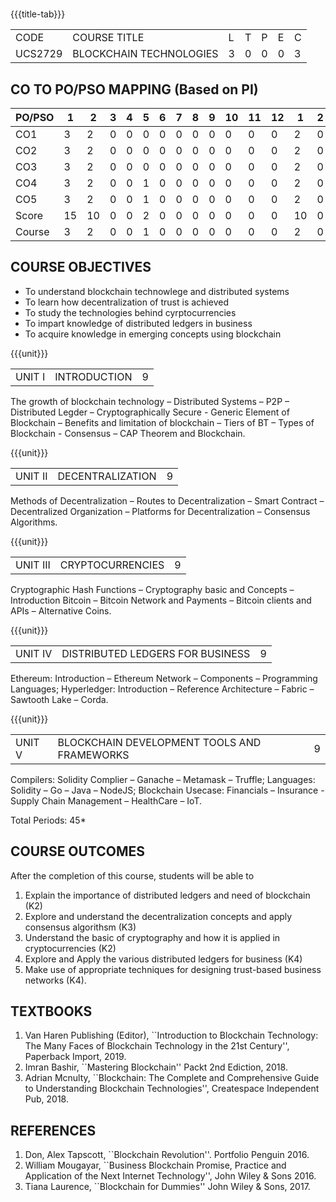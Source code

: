 * 
:properties:
:author: Dr. Suresh J and Dr. N Sujaudeen
:date: 01/03/2022
:author: Dr. Suresh J and Dr. N Sujaudeen
:date: 10/03/2021
:end:

#+startup: showall
{{{title-tab}}}
| CODE    | COURSE TITLE            | L | T | P | E | C |
| UCS2729 | BLOCKCHAIN TECHNOLOGIES | 3 | 0 | 0 | 0 | 3 |

** CO TO PO/PSO MAPPING (Based on PI)
| PO/PSO | 1 | 2 | 3 | 4 | 5 | 6 | 7 | 8 | 9 | 10 | 11 | 12 | 1 | 2 | 3 |
|--------+---+---+---+---+---+---+---+---+---+----+----+----+---+---+---|
| CO1    | 3 | 2 | 0 | 0 | 0 | 0 | 0 | 0 | 0 |  0 |  0 |  0 | 2 | 0 | 0 |
| CO2    | 3 | 2 | 0 | 0 | 0 | 0 | 0 | 0 | 0 |  0 |  0 |  0 | 2 | 0 | 0 |
| CO3    | 3 | 2 | 0 | 0 | 0 | 0 | 0 | 0 | 0 |  0 |  0 |  0 | 2 | 0 | 2 |
| CO4    | 3 | 2 | 0 | 0 | 1 | 0 | 0 | 0 | 0 |  0 |  0 |  0 | 2 | 0 | 2 |
| CO5    | 3 | 2 | 0 | 0 | 1 | 0 | 0 | 0 | 0 |  0 |  0 |  0 | 2 | 0 | 2 |
|--------+---+---+---+---+---+---+---+---+---+----+----+----+---+---+---|
| Score  | 15|10 | 0 | 0 | 2 | 0 | 0 | 0 | 0 |  0 |  0 |  0 | 10| 0 | 6 |
| Course | 3 | 2 | 0 | 0 | 1 | 0 | 0 | 0 | 0 |  0 |  0 |  0 | 2 | 0 | 2 |

** R2021 CHANGES :noexport:
- Modification: NIL
- Major Change: NIL  


** COURSE OBJECTIVES
- To understand blockchain technowlege and distributed systems
- To learn how decentralization of trust is achieved
- To study the technologies behind cyrptocurrencies
- To impart knowledge of distributed ledgers in business 
- To acquire knowledge in emerging concepts using blockchain

{{{unit}}}
|UNIT I | INTRODUCTION | 9 |
The growth of blockchain technology -- Distributed Systems -- P2P --
Distributed Legder -- Cryptographically Secure - Generic Element of
Blockchain -- Benefits and limitation of blockchain -- Tiers of BT --
Types of Blockchain - Consensus -- CAP Theorem and Blockchain.

{{{unit}}}
|UNIT II | DECENTRALIZATION | 9 |
Methods of Decentralization -- Routes to Decentralization -- Smart
Contract -- Decentralized Organization -- Platforms for
Decentralization -- Consensus Algorithms.

{{{unit}}}
| UNIT III | CRYPTOCURRENCIES | 9 |
Cryptographic Hash Functions -- Cryptography basic and Concepts --
Introduction Bitcoin -- Bitcoin Network and Payments -- Bitcoin
clients and APIs -- Alternative Coins.

{{{unit}}}
|UNIT IV | DISTRIBUTED LEDGERS FOR BUSINESS  | 9 |
Ethereum: Introduction -- Ethereum Network -- Components --
Programming Languages; Hyperledger: Introduction -- Reference
Architecture -- Fabric -- Sawtooth Lake -- Corda.

{{{unit}}}
|UNIT V | BLOCKCHAIN DEVELOPMENT TOOLS AND FRAMEWORKS | 9 |
Compilers: Solidity Complier -- Ganache -- Metamask -- Truffle;
Languages: Solidity -- Go -- Java -- NodeJS; Blockchain Usecase:
Financials -- Insurance - Supply Chain Management -- HealthCare --
IoT.

\hfill *Total Periods: 45*

** COURSE OUTCOMES
After the completion of this course, students will be able to 
1. Explain the importance of distributed ledgers and need of
   blockchain (K2)
2. Explore and understand the decentralization concepts and apply
   consensus algorithsm (K3)
3. Understand the basic of cryptography and how it is applied in
   cryptocurrencies (K2)
4. Explore and Apply the various distributed ledgers for business (K4)
5. Make use of appropriate techniques for designing trust-based
   business networks (K4).

** TEXTBOOKS
1. Van Haren Publishing (Editor), ``Introduction to Blockchain
   Technology: The Many Faces of Blockchain Technology in the 21st
   Century'', Paperback Import, 2019.
2. Imran Bashir, ``Mastering Blockchain'' Packt 2nd Ediction, 2018.
3. Adrian Mcnulty, ``Blockchain: The Complete and Comprehensive Guide
   to Understanding Blockchain Technologies'', Createspace Independent
   Pub, 2018.

      
** REFERENCES
1. Don, Alex Tapscott, ``Blockchain Revolution''. Portfolio Penguin 2016.
2. William Mougayar, ``Business Blockchain Promise, Practice and
   Application of the Next Internet Technology'', John Wiley &
   Sons 2016.
3. Tiana Laurence, ``Blockchain for Dummies'' John Wiley & Sons, 2017.

